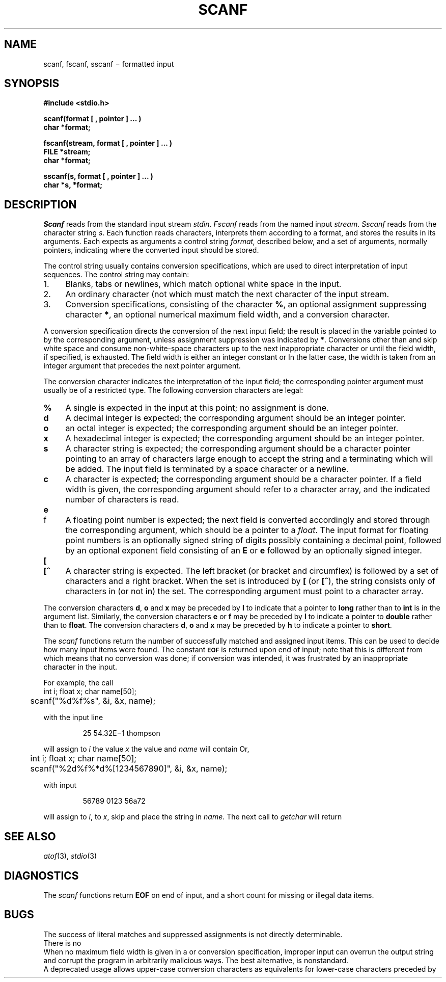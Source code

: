 .TH SCANF 3S
.CT 2 file_io data_man
.SH NAME
scanf, fscanf, sscanf \(mi formatted input
.SH SYNOPSIS
.nf
.B #include <stdio.h>
.PP
.B
scanf(format [ , pointer ] ... )
.B char *format;
.PP
.B
fscanf(stream, format [ , pointer ] ... )
.B FILE *stream;
.B char *format;
.PP
.B
sscanf(s, format [ , pointer ] ... )
.B char *s, *format;
.fi
.SH DESCRIPTION
.I Scanf
reads from the standard input stream
.IR stdin .
.I Fscanf
reads from the named input
.IR stream .
.I Sscanf
reads from the character string
.IR s .
Each function reads characters, interprets
them according to a format, and stores the results in its arguments.
Each expects as arguments
a control string
.I format,
described below,
and a set of
arguments, normally pointers,
indicating where the converted input should be stored.
.PP
The
control string
usually contains
conversion specifications, which are used to direct interpretation
of input sequences.
The control string may contain:
.TP 4
1.
Blanks, tabs or newlines,
which match optional white space in the input.
.TP 4
2.
An ordinary character (not
.LR % )
which must match
the next character of the input stream.
.TP 4
3.
Conversion specifications, consisting of the
character
.BR % ,
an optional assignment suppressing character
.BR * ,
an optional numerical maximum field width, and a conversion
character.
.PP
A conversion specification directs the conversion of the
next input field; the result
is placed in the variable pointed to by the corresponding argument,
unless assignment suppression was
indicated by
.BR * .
Conversions other than
.L c
and
.L [
skip white space and consume
non-white-space characters up
to the next inappropriate character or until the field
width, if specified, is exhausted.
The field width is either an integer constant or
.LR ! .
In the latter case, the width is taken from an integer argument
that precedes the next pointer argument.
.PP
The conversion character indicates the interpretation of the
input field; the corresponding pointer argument must
usually be of a restricted type.
The following conversion characters are legal:
.TP 4
.B  %
A single 
.L %
is expected
in the input at this point;
no assignment is done.
.TP 4
.B  d
A decimal integer is expected;
the corresponding argument should be an integer pointer.
.TP 4
.B  o
an octal integer is expected;
the corresponding argument should be an integer pointer.
.TP 4
.B  x
A hexadecimal integer is expected;
the corresponding argument should be an integer pointer.
.ti -0.2i
.TP 4
.B  s
A character string is expected;
the corresponding argument should be a character pointer
pointing to an array of characters large enough to accept the
string and a terminating
.LR \e0 ,
which will be added.
The input field is terminated by a space character
or a newline.
.TP 4
.B  c
A character is expected; the
corresponding argument should be a character pointer.
If a field width is given, the corresponding argument
should refer to a character array, and the
indicated number of characters is read.
.ne3
.TP 4
.B e
.br
.ns
.TP
f
A
floating point number is expected;
the next field is converted accordingly and stored through the
corresponding argument, which should be a pointer to a
.IR float .
The input format for
floating point numbers is
an optionally signed
string of digits
possibly containing a decimal point, followed by an optional
exponent field consisting of an
.B E
or
.B e
followed by an optionally signed integer.
.ne 3
.TP 4
.B  [
.br
.ns
.TP
.B [^
A character string is expected.
The left bracket (or bracket and circumflex)
is followed by a set of characters and a right
bracket.
When the set is introduced by
.B [
(or
.BR [^ ),
the string consists only
of characters in (or not in) the set.
The corresponding argument must point to a character array.
.PP
The conversion characters
.BR d ,
.B o
and
.B x
may be preceded by
.B l
to indicate that a pointer to
.B long
rather than to
.B int
is in the argument list.
Similarly, the conversion characters
.B e
or
.B f
may be preceded by
.B l
to indicate a pointer to
.B double
rather than to
.BR float .
The conversion characters
.BR d ,
.B o
and
.B x
may be preceded by
.B h
to indicate a pointer to
.BR short .
.PP
The
.I scanf
functions return the number of successfully matched and assigned input
items.
This can be used to decide how many input items were found.
The constant
.SM
.B EOF
is returned upon end of input; note that this is different
from
.LR 0 ,
which means that no conversion was done;
if conversion was intended, it was frustrated by an
inappropriate character in the input.
.PP
For example, the call
.nf
.ft L
	int i; float x; char name[50];
	scanf("%d%f%s", &i, &x, name);
.fi
.ft P
.PP
with the input line
.IP
.L
25   54.32E\(mi1  thompson
.PP
will assign to
.I i
the value
.LR 25 ,
.I x
the value
.LR 5.432 ,
and
.I name
will contain
.LR thompson\e0 .
Or,
.nf
.ft L
	int i; float x; char name[50];
	scanf("%2d%f%*d%[1234567890]", &i, &x, name);
.fi
.ft P
.PP
with input
.IP
\fL56789 0123 56a72\fP
.PP
will assign
.L 56
to
.IR i ,
.L 789.0
to
.IR x ,
skip
.LR 0123 ,
and place the string
.L 56\e0
in
.IR name .
The next call to
.I getchar
will return 
.LR a .
.SH "SEE ALSO"
.IR atof (3),
.IR stdio (3)
.SH DIAGNOSTICS
The
.I scanf
functions return
.B EOF
on end of input,
and a short count for missing or illegal data items.
.SH BUGS
The success of literal matches and suppressed
assignments is not directly
determinable.
.br
There is no
.LR %# .
.br
When no maximum field width is given in a
.L %s
or
.L %[]
conversion specification, improper input can
overrun the output string and corrupt the program in
arbitrarily malicious ways.
The best alternative,
.LR %!s ,
is nonstandard.
.br
A deprecated usage allows upper-case conversion characters
as equivalents for lower-case characters preceded by
.LR l .
